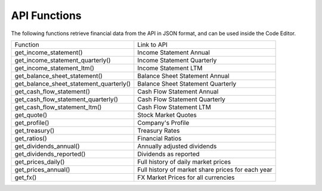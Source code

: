 API Functions
=============

The following functions retrieve financial data from the API in JSON format, and can be used inside the Code Editor.

+-----------------------------------------+---------------------------------------------------+
| Function                                | Link to API                                       |
+-----------------------------------------+---------------------------------------------------+
| get_income_statement()                  | Income Statement Annual                           |
+-----------------------------------------+---------------------------------------------------+
| get_income_statement_quarterly()        | Income Statement Quarterly                        |
+-----------------------------------------+---------------------------------------------------+
| get_income_statement_ltm()              | Income Statement LTM                              |
+-----------------------------------------+---------------------------------------------------+
| get_balance_sheet_statement()           | Balance Sheet Statement Annual                    |
+-----------------------------------------+---------------------------------------------------+
| get_balance_sheet_statement_quarterly() | Balance Sheet Statement Quarterly                 |
+-----------------------------------------+---------------------------------------------------+
| get_cash_flow_statement()               | Cash Flow Statement Annual                        |
+-----------------------------------------+---------------------------------------------------+
| get_cash_flow_statement_quarterly()     | Cash Flow Statement Quarterly                     |
+-----------------------------------------+---------------------------------------------------+
| get_cash_flow_statement_ltm()           | Cash Flow Statement LTM                           |
+-----------------------------------------+---------------------------------------------------+
| get_quote()                             | Stock Market Quotes                               |
+-----------------------------------------+---------------------------------------------------+
| get_profile()                           | Company's Profile                                 |
+-----------------------------------------+---------------------------------------------------+
| get_treasury()                          | Treasury Rates                                    |
+-----------------------------------------+---------------------------------------------------+
| get_ratios()                            | Financial Ratios                                  |
+-----------------------------------------+---------------------------------------------------+
| get_dividends_annual()                  | Annually adjusted dividends                       |
+-----------------------------------------+---------------------------------------------------+
| get_dividends_reported()                | Dividends as reported                             |
+-----------------------------------------+---------------------------------------------------+
| get_prices_daily()                      | Full history of daily market prices               |
+-----------------------------------------+---------------------------------------------------+
| get_prices_annual()                     | Full history of market share prices for each year |
+-----------------------------------------+---------------------------------------------------+
| get_fx()                                | FX Market Prices for all currencies               |
+-----------------------------------------+---------------------------------------------------+
